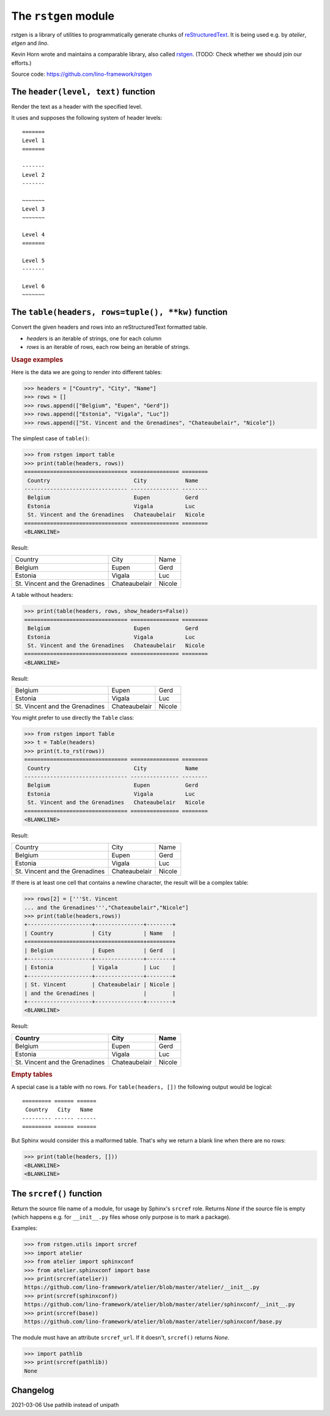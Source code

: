 =====================
The ``rstgen`` module
=====================

rstgen is a library of utilities to programmatically generate chunks of
`reStructuredText <http://docutils.sourceforge.net/rst.html>`__.  It is being
used e.g. by `atelier`, `etgen` and `lino`.

Kevin Horn wrote and maintains a comparable library, also called
`rstgen <https://bitbucket.org/khorn/rstgen/src>`_. (TODO: Check
whether we should join our efforts.)

Source code: https://github.com/lino-framework/rstgen

The ``header(level, text)`` function
====================================

Render the text as a header with the specified level.

It uses and supposes the following system of header levels::

   =======
   Level 1
   =======

   -------
   Level 2
   -------

   ~~~~~~~
   Level 3
   ~~~~~~~

   Level 4
   =======

   Level 5
   -------

   Level 6
   ~~~~~~~



The ``table(headers, rows=tuple(), **kw)`` function
===================================================

Convert the given headers and rows into an reStructuredText formatted table.

- `headers` is an iterable of strings, one for each column
- `rows` is an iterable of rows, each row being an iterable of strings.

.. rubric:: Usage examples

Here is the data we are going to render into different tables:

>>> headers = ["Country", "City", "Name"]
>>> rows = []
>>> rows.append(["Belgium", "Eupen", "Gerd"])
>>> rows.append(["Estonia", "Vigala", "Luc"])
>>> rows.append(["St. Vincent and the Grenadines", "Chateaubelair", "Nicole"])

The simplest case of ``table()``:

>>> from rstgen import table
>>> print(table(headers, rows))
================================ =============== ========
 Country                          City            Name
-------------------------------- --------------- --------
 Belgium                          Eupen           Gerd
 Estonia                          Vigala          Luc
 St. Vincent and the Grenadines   Chateaubelair   Nicole
================================ =============== ========
<BLANKLINE>

Result:

================================ =============== ========
 Country                          City            Name
-------------------------------- --------------- --------
 Belgium                          Eupen           Gerd
 Estonia                          Vigala          Luc
 St. Vincent and the Grenadines   Chateaubelair   Nicole
================================ =============== ========

A table without headers:

>>> print(table(headers, rows, show_headers=False))
================================ =============== ========
 Belgium                          Eupen           Gerd
 Estonia                          Vigala          Luc
 St. Vincent and the Grenadines   Chateaubelair   Nicole
================================ =============== ========
<BLANKLINE>


Result:

================================ =============== ========
 Belgium                          Eupen           Gerd
 Estonia                          Vigala          Luc
 St. Vincent and the Grenadines   Chateaubelair   Nicole
================================ =============== ========

You might prefer to use directly the ``Table`` class:

>>> from rstgen import Table
>>> t = Table(headers)
>>> print(t.to_rst(rows))
================================ =============== ========
 Country                          City            Name
-------------------------------- --------------- --------
 Belgium                          Eupen           Gerd
 Estonia                          Vigala          Luc
 St. Vincent and the Grenadines   Chateaubelair   Nicole
================================ =============== ========
<BLANKLINE>

Result:

================================ =============== ========
 Country                          City            Name
-------------------------------- --------------- --------
 Belgium                          Eupen           Gerd
 Estonia                          Vigala          Luc
 St. Vincent and the Grenadines   Chateaubelair   Nicole
================================ =============== ========

If there is at least one cell that contains a newline character,
the result will be a complex table:

>>> rows[2] = ['''St. Vincent
... and the Grenadines''',"Chateaubelair","Nicole"]
>>> print(table(headers,rows))
+--------------------+---------------+--------+
| Country            | City          | Name   |
+====================+===============+========+
| Belgium            | Eupen         | Gerd   |
+--------------------+---------------+--------+
| Estonia            | Vigala        | Luc    |
+--------------------+---------------+--------+
| St. Vincent        | Chateaubelair | Nicole |
| and the Grenadines |               |        |
+--------------------+---------------+--------+
<BLANKLINE>

Result:

+--------------------+---------------+--------+
| Country            | City          | Name   |
+====================+===============+========+
| Belgium            | Eupen         | Gerd   |
+--------------------+---------------+--------+
| Estonia            | Vigala        | Luc    |
+--------------------+---------------+--------+
| St. Vincent        | Chateaubelair | Nicole |
| and the Grenadines |               |        |
+--------------------+---------------+--------+


.. rubric:: Empty tables

A special case is a table with no rows.  For ``table(headers, [])``
the following output would be logical::

    ========= ====== ======
     Country   City   Name
    --------- ------ ------
    ========= ====== ======

But Sphinx would consider this a malformed table.  That's why we
return a blank line when there are no rows:

>>> print(table(headers, []))
<BLANKLINE>
<BLANKLINE>


The ``srcref()`` function
===========================

Return the source file name of a module, for usage by Sphinx's ``srcref`` role.
Returns `None` if the source file is empty (which happens e.g. for
``__init__.py`` files whose only purpose is to mark a package).

Examples:

>>> from rstgen.utils import srcref
>>> import atelier
>>> from atelier import sphinxconf
>>> from atelier.sphinxconf import base
>>> print(srcref(atelier))
https://github.com/lino-framework/atelier/blob/master/atelier/__init__.py
>>> print(srcref(sphinxconf))
https://github.com/lino-framework/atelier/blob/master/atelier/sphinxconf/__init__.py
>>> print(srcref(base))
https://github.com/lino-framework/atelier/blob/master/atelier/sphinxconf/base.py

The module must have an attribute ``srcref_url``. If it doesn't, ``srcref()``
returns `None`.

>>> import pathlib
>>> print(srcref(pathlib))
None



Changelog
=========

2021-03-06 Use pathlib instead of unipath
